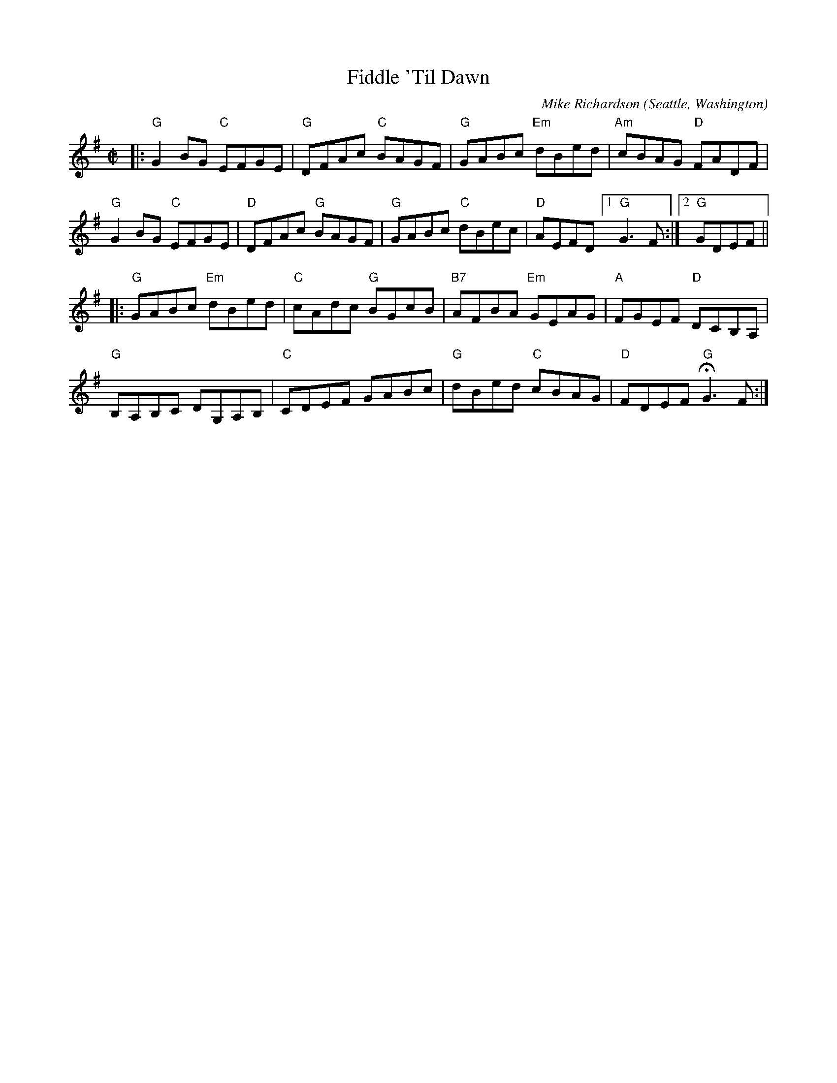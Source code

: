 X: 2
T: Fiddle 'Til Dawn
C: Mike Richardson
O: Seattle, Washington
%R: reel
Z: Collected and edited 2014 by John Chambers <jc:trillian.mit.edu>
B: GEMS The Best of the Country Dance and Song Society Diamond Jubilee Music, Dance and Song Contest 1993 p.67 #2
N: The G chord in bar 2 is a bit odd.
M: C|
L: 1/8
K: G
% - - - - - - - - - - - - - - - - - - - - - - - - -
|:\
"G"G2BG "C"EFGE | "G"DFAc "C"BAGF | "G"GABc "Em"dBed | "Am"cBAG "D"FADF |
"G"G2BG "C"EFGE | "D"DFAc "G"BAGF | "G"GABc "C"dBec | "D"AEFD [1 "G"G3 F :|2 "G"GDEF ||
|:\
"G"GABc "Em"dBed | "C"cAdc "G"BGcB | "B7"AFBA "Em"GEAG | "A"FGEF "D"DCB,A, |
"G"B,A,B,C DG,A,B, | "C"CDEF GABc | "G"dBed "C"cBAG | "D"FDEF "G"HG3 F :|
% - - - - - - - - - - - - - - - - - - - - - - - - -
